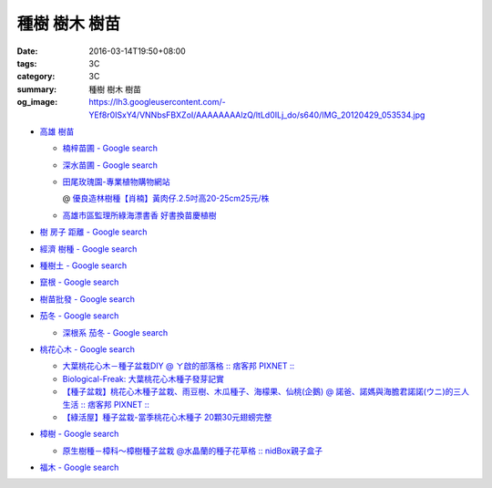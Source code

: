 種樹 樹木 樹苗
##############

:date: 2016-03-14T19:50+08:00
:tags: 3C
:category: 3C
:summary: 種樹 樹木 樹苗
:og_image: https://lh3.googleusercontent.com/-YEf8r0ISxY4/VNNbsFBXZoI/AAAAAAAAlzQ/ltLd0ILj_do/s640/IMG_20120429_053534.jpg


- `高雄 樹苗 <https://www.google.com/search?q=%E9%AB%98%E9%9B%84+%E6%A8%B9%E8%8B%97>`_

  * `楠梓苗圃 - Google search <https://www.google.com/search?q=%E6%A5%A0%E6%A2%93%E8%8B%97%E5%9C%83>`_
  * `深水苗圃 - Google search <https://www.google.com/search?q=%E6%B7%B1%E6%B0%B4%E8%8B%97%E5%9C%83>`_
  * `田尾玫瑰園-專業植物購物網站 <http://www.twr.com.tw/>`_

    @ `優良造林樹種【肖楠】黃肉仔.2.5吋高20-25cm25元/株 <http://www.twr.com.tw/product_one.asp?guid=0D7467C9-5144-B746-A0F7-933A72F3CFBA>`_

  * `高雄市區監理所綠海漂書香 好書換苗慶植樹 <http://www.thb.gov.tw/sites/ch/modules/news/news_details?node=eeb33aa6-58a1-4d5d-b6aa-28dd4d5270b0&id=2d7f8d56-d2e3-4c03-8698-eeeabc3f8e94>`_

- `樹 房子 距離 - Google search <https://www.google.com/search?q=%E6%A8%B9+%E6%88%BF%E5%AD%90+%E8%B7%9D%E9%9B%A2>`_
- `經濟 樹種 - Google search <https://www.google.com/search?q=%E7%B6%93%E6%BF%9F+%E6%A8%B9%E7%A8%AE>`_
- `種樹土 - Google search <https://www.google.com/search?q=%E7%A8%AE%E6%A8%B9%E5%9C%9F>`_
- `竄根 - Google search <https://www.google.com/search?q=%E7%AB%84%E6%A0%B9>`_
- `樹苗批發 - Google search <https://www.google.com/search?q=%E6%A8%B9%E8%8B%97%E6%89%B9%E7%99%BC>`_

- `茄冬 - Google search <https://www.google.com/search?q=%E8%8C%84%E5%86%AC>`_

  * `深根系 茄冬 - Google search <https://www.google.com/search?q=%E6%B7%B1%E6%A0%B9%E7%B3%BB+%E8%8C%84%E5%86%AC>`_

- `桃花心木 - Google search <https://www.google.com/search?q=%E6%A1%83%E8%8A%B1%E5%BF%83%E6%9C%A8>`_

  * `大葉桃花心木－種子盆栽DIY @ ㄚ啟的部落格 :: 痞客邦 PIXNET :: <http://achiblog.pixnet.net/blog/post/3613099-%E5%A4%A7%E8%91%89%E6%A1%83%E8%8A%B1%E5%BF%83%E6%9C%A8%EF%BC%8D%E7%A8%AE%E5%AD%90%E7%9B%86%E6%A0%BDdiy>`_
  * `Biological-Freak: 大葉桃花心木種子發芽記實 <http://acfold.blogspot.com/2014/12/blog-post.html>`_
  * `【種子盆栽】桃花心木種子盆栽、雨豆樹、木瓜種子、海檬果、仙桃(企鵝) @ 諾爸、諾媽與海膽君諾諾(ウニ)的三人生活 :: 痞客邦 PIXNET :: <http://weilun0707.pixnet.net/blog/post/426322106-%E3%80%90%E7%A8%AE%E5%AD%90%E7%9B%86%E6%A0%BD%E3%80%91%E6%A1%83%E8%8A%B1%E5%BF%83%E6%9C%A8%E7%A8%AE%E5%AD%90%E7%9B%86%E6%A0%BD%E3%80%81%E9%9B%A8%E8%B1%86%E6%A8%B9%E3%80%81%E6%9C%A8>`_
  * `【綠活屋】種子盆栽-當季桃花心木種子        20顆30元翅螃完整 <https://tw.bid.yahoo.com/item/%E3%80%90%E7%B6%A0%E6%B4%BB%E5%B1%8B%E3%80%91%E7%A8%AE%E5%AD%90%E7%9B%86%E6%A0%BD-%E7%95%B6%E5%AD%A3%E6%A1%83%E8%8A%B1%E5%BF%83%E6%9C%A8%E7%A8%AE%E5%AD%90-20%E9%A1%8630%E5%85%83-100149500261>`_

- `樟樹 - Google search <https://www.google.com/search?q=%E6%A8%9F%E6%A8%B9>`_

  * `原生樹種－樟科～樟樹種子盆栽 @水晶蘭的種子花草格 :: nidBox親子盒子 <http://fannie2924.nidbox.com/diary/read/8248970>`_

- `福木 - Google search <https://www.google.com/search?q=%E7%A6%8F%E6%9C%A8>`_
